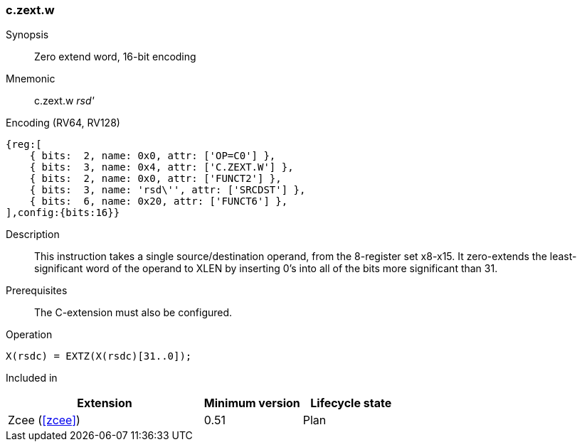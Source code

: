 <<<
[#insns-c_zext_w,reftext="Zero extend word, 16-bit encoding"]
=== c.zext.w

Synopsis::
Zero extend word, 16-bit encoding

Mnemonic::
c.zext.w _rsd'_

Encoding (RV64, RV128)::
[wavedrom, , svg]
....
{reg:[
    { bits:  2, name: 0x0, attr: ['OP=C0'] },
    { bits:  3, name: 0x4, attr: ['C.ZEXT.W'] },
    { bits:  2, name: 0x0, attr: ['FUNCT2'] },
    { bits:  3, name: 'rsd\'', attr: ['SRCDST'] },
    { bits:  6, name: 0x20, attr: ['FUNCT6'] },
],config:{bits:16}}
....

Description::
This instruction takes a single source/destination operand, from the 8-register set x8-x15. It zero-extends the least-significant word of the operand to XLEN by inserting 0’s into all of
the bits more significant than 31.


Prerequisites::
The C-extension must also be configured.

Operation::
[source,sail]
--
X(rsdc) = EXTZ(X(rsdc)[31..0]);
--

Included in::
[%header,cols="4,2,2"]
|===
|Extension
|Minimum version
|Lifecycle state

|Zcee (<<#zcee>>)
|0.51
|Plan
|===
